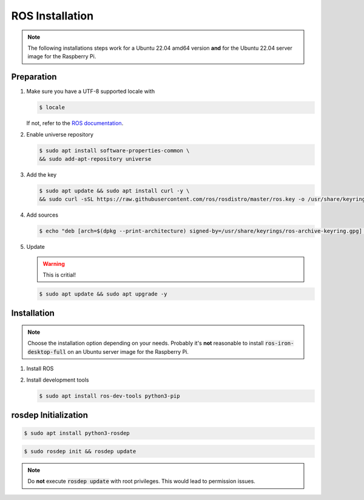 ROS Installation
################
.. note:: The following installations steps work for a Ubuntu 22.04 amd64 version **and** for the Ubuntu 22.04 server image for the Raspberry Pi.

Preparation
===========

#. Make sure you have a UTF-8 supported locale with
   
   .. code-block:: console
      
      $ locale
   
   If not, refer to the `ROS documentation <https://docs.ros.org/en/iron/Installation/Ubuntu-Install-Debians.html#set-locale>`__.

#. Enable universe repository
   
   .. code-block:: console
      
      $ sudo apt install software-properties-common \
      && sudo add-apt-repository universe

#. Add the key

   .. code-block:: console

      $ sudo apt update && sudo apt install curl -y \
      && sudo curl -sSL https://raw.githubusercontent.com/ros/rosdistro/master/ros.key -o /usr/share/keyrings/ros-archive-keyring.gpg

#. Add sources

   .. code-block:: console

      $ echo "deb [arch=$(dpkg --print-architecture) signed-by=/usr/share/keyrings/ros-archive-keyring.gpg] http://packages.ros.org/ros2/ubuntu $(. /etc/os-release && echo $UBUNTU_CODENAME) main" | sudo tee /etc/apt/sources.list.d/ros2.list > /dev/null




#. Update

   .. warning:: This is critial!
   

   .. code-block:: console

      $ sudo apt update && sudo apt upgrade -y

Installation
============

.. note:: Choose the installation option depending on your needs. Probably it's **not** reasonable to install :code:`ros-iron-desktop-full` on an Ubuntu server image for the Raspberry Pi.

#. Install ROS

   .. tabs::
      .. code-tab:: sh desktop-full

         sudo apt install ros-iron-desktop-full
      
      .. code-tab:: sh perception (e.g. for Raspberry Pi)

         sudo apt install ros-iron-perception


#. Install development tools

   .. code-block:: console

      $ sudo apt install ros-dev-tools python3-pip

rosdep Initialization
=====================

.. code-block:: console

   $ sudo apt install python3-rosdep

.. code-block:: console

   $ sudo rosdep init && rosdep update

.. note:: Do **not** execute :code:`rosdep update` with root privileges. This would lead to permission issues.
